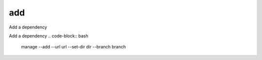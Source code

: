 add
===

Add a dependency

Add a dependency
.. code-block:: bash

    manage  --add --url url --set-dir dir --branch branch

..